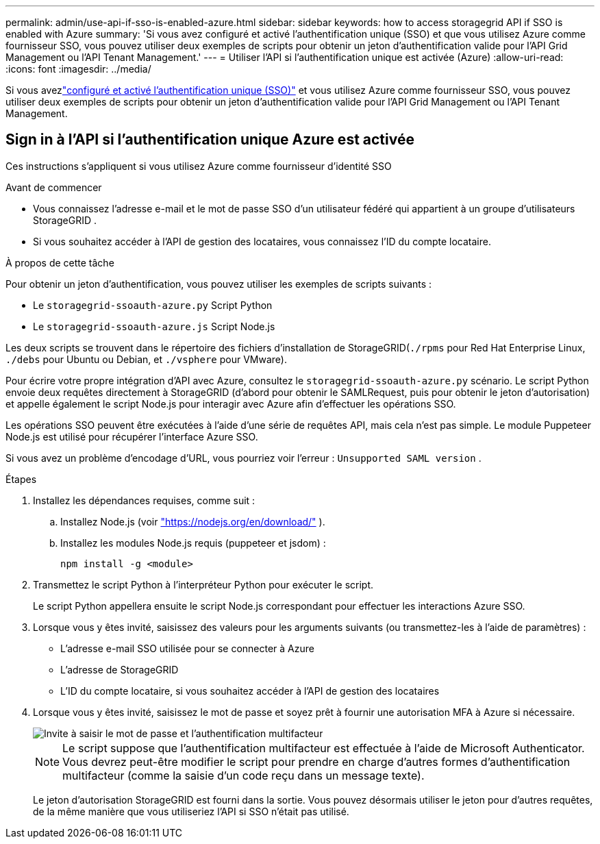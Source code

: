 ---
permalink: admin/use-api-if-sso-is-enabled-azure.html 
sidebar: sidebar 
keywords: how to access storagegrid API if SSO is enabled with Azure 
summary: 'Si vous avez configuré et activé l’authentification unique (SSO) et que vous utilisez Azure comme fournisseur SSO, vous pouvez utiliser deux exemples de scripts pour obtenir un jeton d’authentification valide pour l’API Grid Management ou l’API Tenant Management.' 
---
= Utiliser l'API si l'authentification unique est activée (Azure)
:allow-uri-read: 
:icons: font
:imagesdir: ../media/


[role="lead"]
Si vous avezlink:../admin/configuring-sso.html["configuré et activé l'authentification unique (SSO)"] et vous utilisez Azure comme fournisseur SSO, vous pouvez utiliser deux exemples de scripts pour obtenir un jeton d’authentification valide pour l’API Grid Management ou l’API Tenant Management.



== Sign in à l’API si l’authentification unique Azure est activée

Ces instructions s'appliquent si vous utilisez Azure comme fournisseur d'identité SSO

.Avant de commencer
* Vous connaissez l’adresse e-mail et le mot de passe SSO d’un utilisateur fédéré qui appartient à un groupe d’utilisateurs StorageGRID .
* Si vous souhaitez accéder à l’API de gestion des locataires, vous connaissez l’ID du compte locataire.


.À propos de cette tâche
Pour obtenir un jeton d’authentification, vous pouvez utiliser les exemples de scripts suivants :

* Le `storagegrid-ssoauth-azure.py` Script Python
* Le `storagegrid-ssoauth-azure.js` Script Node.js


Les deux scripts se trouvent dans le répertoire des fichiers d'installation de StorageGRID(`./rpms` pour Red Hat Enterprise Linux, `./debs` pour Ubuntu ou Debian, et `./vsphere` pour VMware).

Pour écrire votre propre intégration d'API avec Azure, consultez le `storagegrid-ssoauth-azure.py` scénario.  Le script Python envoie deux requêtes directement à StorageGRID (d'abord pour obtenir le SAMLRequest, puis pour obtenir le jeton d'autorisation) et appelle également le script Node.js pour interagir avec Azure afin d'effectuer les opérations SSO.

Les opérations SSO peuvent être exécutées à l’aide d’une série de requêtes API, mais cela n’est pas simple. Le module Puppeteer Node.js est utilisé pour récupérer l’interface Azure SSO.

Si vous avez un problème d'encodage d'URL, vous pourriez voir l'erreur : `Unsupported SAML version` .

.Étapes
. Installez les dépendances requises, comme suit :
+
.. Installez Node.js (voir https://nodejs.org/en/download/["https://nodejs.org/en/download/"^] ).
.. Installez les modules Node.js requis (puppeteer et jsdom) :
+
`npm install -g <module>`



. Transmettez le script Python à l’interpréteur Python pour exécuter le script.
+
Le script Python appellera ensuite le script Node.js correspondant pour effectuer les interactions Azure SSO.

. Lorsque vous y êtes invité, saisissez des valeurs pour les arguments suivants (ou transmettez-les à l'aide de paramètres) :
+
** L'adresse e-mail SSO utilisée pour se connecter à Azure
** L'adresse de StorageGRID
** L'ID du compte locataire, si vous souhaitez accéder à l'API de gestion des locataires


. Lorsque vous y êtes invité, saisissez le mot de passe et soyez prêt à fournir une autorisation MFA à Azure si nécessaire.
+
image::../media/sso_api_password_mfa.png[Invite à saisir le mot de passe et l'authentification multifacteur]

+

NOTE: Le script suppose que l'authentification multifacteur est effectuée à l'aide de Microsoft Authenticator.  Vous devrez peut-être modifier le script pour prendre en charge d’autres formes d’authentification multifacteur (comme la saisie d’un code reçu dans un message texte).

+
Le jeton d’autorisation StorageGRID est fourni dans la sortie.  Vous pouvez désormais utiliser le jeton pour d’autres requêtes, de la même manière que vous utiliseriez l’API si SSO n’était pas utilisé.


